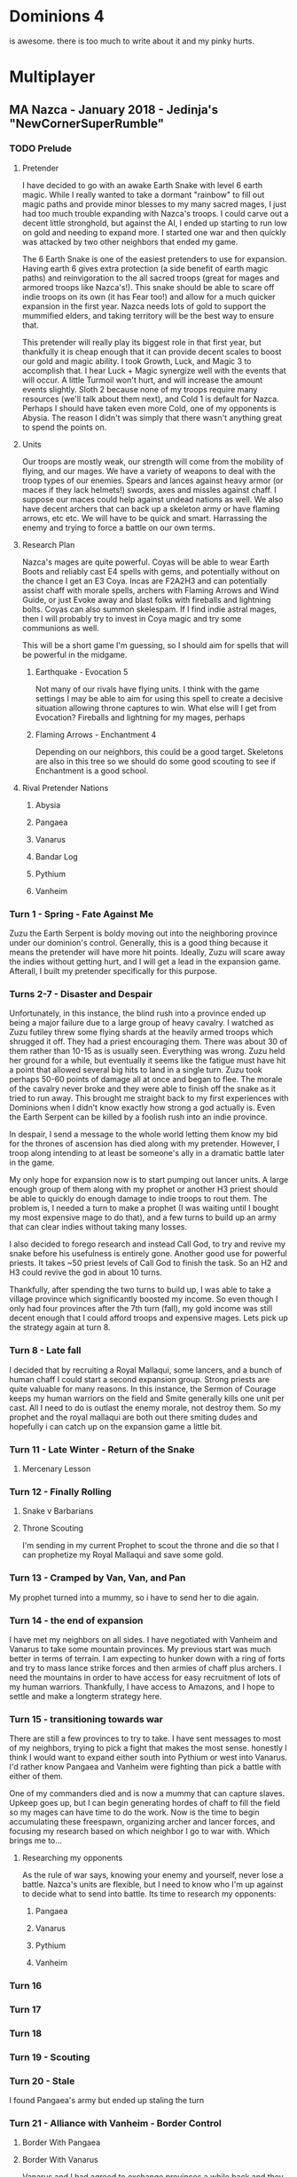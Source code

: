 * Dominions 4

  is awesome.  there is too much to write about it and my pinky hurts.

* Multiplayer
** MA Nazca - January 2018 - Jedinja's "NewCornerSuperRumble"
*** TODO Prelude
**** Pretender
  I have decided to go with an awake Earth Snake with level 6 earth magic.
  While I really wanted to take a dormant "rainbow" to fill out magic paths and
  provide minor blesses to my many sacred mages, I just had too much trouble 
  expanding with Nazca's troops.  I could carve out a decent little stronghold,
  but against the AI, I ended up starting to run low on gold and needing to expand
  more.  I started one war and then quickly was attacked by two other neighbors
  that ended my game.

  [[./Zuzu.png]]

  The [[./dom4-icons/Path_E.png]]6 Earth Snake is one of the easiest pretenders to use for expansion.  Having
  earth 6 gives extra protection (a side benefit of earth magic paths) and reinvigoration
  to the all sacred troops (great for mages and armored troops like Nazca's!).  This
  snake should be able to scare off indie troops on its own (it has Fear too!) and allow
  for a much quicker expansion in the first year.  Nazca needs lots of gold to support
  the mummified elders, and taking territory will be the best way to ensure that.

  This pretender will really play its biggest role in that first year, but thankfully
  it is cheap enough that it can provide decent scales to boost our gold and magic 
  ability.  I took Growth, Luck, and Magic 3 to accomplish that.  I hear Luck + Magic 
  synergize well with the events that will occur.  A little Turmoil won't hurt, and will
  increase the amount events slightly.  Sloth 2 because none of my troops require many
  resources (we'll talk about them next), and Cold 1 is default for Nazca.  Perhaps I
  should have taken even more Cold, one of my opponents is Abysia.  The reason I didn't
  was simply that there wasn't anything great to spend the points on.  
**** Units
  Our troops are mostly weak, our strength will come from the mobility of flying,
  and our mages.  We have a variety of weapons to deal with the troop types of our
  enemies.  Spears and lances against heavy armor (or maces if they lack helmets!)
  swords, axes and missles against chaff.  I suppose our maces could help against
  undead nations as well.  We also have decent archers that can back up a skeleton
  army or have flaming arrows, etc etc.  We will have to be quick and smart.  Harrassing
  the enemy and trying to force a battle on our own terms.
**** Research Plan
  Nazca's mages are quite powerful.  Coyas will be able to wear Earth Boots and reliably
  cast E4 spells with gems, and potentially without on the chance I get an E3 Coya.
  Incas are F2A2H3 and can potentially assist chaff with morale spells, archers with
  Flaming Arrows and Wind Guide, or just Evoke away and blast folks with fireballs 
  and lightning bolts.  Coyas can also summon skelespam.  If I find indie astral mages,
  then I will probably try to invest in Coya magic and try some communions as well.

  This will be a short game I'm guessing, so I should aim for spells that will be
  powerful in the midgame.

***** Earthquake - Evocation 5
  Not many of our rivals have flying units.  I think with the game settings I may be
  able to aim for using this spell to create a decisive situation allowing throne 
  captures to win.  What else will I get from Evocation?  Fireballs and lightning for
  my mages, perhaps 

***** Flaming Arrows - Enchantment 4
  Depending on our neighbors, this could be a good target.  Skeletons are also in this
  tree so we should do some good scouting to see if Enchantment is a good school.

**** Rival Pretender Nations
***** Abysia
***** Pangaea
***** Vanarus
***** Bandar Log
***** Pythium
***** Vanheim
*** Turn 1 - Spring - Fate Against Me
[[./fateful-first-move.png]]

Zuzu the Earth Serpent is boldy moving out into the neighboring province under our
dominion's control.  Generally, this is a good thing because it means the pretender
will have more hit points.  Ideally, Zuzu will scare away the indies without getting
hurt, and I will get a lead in the expansion game.  Afterall, I built my pretender
specifically for this purpose.

*** Turns 2-7 - Disaster and Despair
Unfortunately, in this instance, the blind rush into a province ended up being 
a major failure due to a large group of heavy cavalry.  I watched as Zuzu futiley
threw some flying shards at the heavily armed troops which shrugged it off.  They
had a priest encouraging them.  There was about 30 of them rather than 10-15 as
is usually seen.  Everything was wrong.  Zuzu held her ground for a while, but
eventually it seems like the fatigue must have hit a point that allowed several
big hits to land in a single turn.  Zuzu took perhaps 50-60 points of damage all
at once and began to flee.  The morale of the cavalry never broke and they were
able to finish off the snake as it tried to run away.  This brought me straight
back to my first experiences with Dominions when I didn't know exactly how strong
a god actually is.  Even the Earth Serpent can be killed by a foolish rush into
an indie province.

In despair, I send a message to the whole world letting them know my bid for the
thrones of ascension has died along with my pretender.  However, I troop along
intending to at least be someone's ally in a dramatic battle later in the game.

My only hope for expansion now is to start pumping out lancer units.  A large
enough group of them along with my prophet or another H3 priest should be able
to quickly do enough damage to indie troops to rout them.  The problem is, I needed
a turn to make a prophet (I was waiting until I bought my most expensive mage to
do that), and a few turns to build up an army that can clear indies without taking
many losses.

I also decided to forego research and instead Call God, to try and revive my snake
before his usefulness is entirely gone.  Another good use for powerful priests.
It takes ~50 priest levels of Call God to finish the task.  So an H2 and H3 could
revive the god in about 10 turns.

Thankfully, after spending the two turns to build up, I was able to take a village
province which significantly boosted my income.  So even though I only had four 
provinces after the 7th turn (fall), my gold income was still decent enough that
I could afford troops and expensive mages.  Lets pick up the strategy again
at turn 8.

*** Turn 8 - Late fall
[[./late-fall.png]]

I decided that by recruiting a Royal Mallaqui, some lancers, and a bunch of human
chaff I could start a second expansion group.  Strong priests are quite valuable
for many reasons.  In this instance, the Sermon of Courage keeps my human warriors
on the field and Smite generally kills one unit per cast.  All I need to do is 
outlast the enemy morale, not destroy them.  So my prophet and the royal mallaqui
are both out there smiting dudes and hopefully i can catch up on the expansion game
a little bit.

*** Turn 11 - Late Winter - Return of the Snake
[[./Turn11.png]]
**** Mercenary Lesson
[[./mercenary-lesson.png]]
*** Turn 12 - Finally Rolling
**** Snake v Barbarians
[[./second-snake.png]]

[[./barbarian-runaway.png]]
**** Throne Scouting
I'm sending in my current Prophet to scout the throne and die so that I
can prophetize my Royal Mallaqui and save some gold.

*** Turn 13 - Cramped by Van, Van, and Pan
[[./Turn13.png]]

My prophet turned into a mummy, so i have to send her to die again.
*** Turn 14 - the end of expansion
I have met my neighbors on all sides.  I have negotiated with Vanheim and
Vanarus to take some mountain provinces.  My previous start was much better in
terms of terrain.  I am expecting to hunker down with a ring of forts and try
to mass lance strike forces and then armies of chaff plus archers.  I need the
mountains in order to have access for easy recruitment of lots of my human
warriors.  Thankfully, I have access to Amazons, and I hope to settle and make
a longterm strategy here.
*** Turn 15 - transitioning towards war
There are still a few provinces to try to take.  I have sent messages to most of
my neighbors, trying to pick a fight that makes the most sense.  honestly I think
I would want to expand either south into Pythium or west into Vanarus.  I'd rather
know Pangaea and Vanheim were fighting than pick a battle with either of them.

One of my commanders died and is now a mummy that can capture slaves.  Upkeep goes
up, but I can begin generating hordes of chaff to fill the field so my mages can 
have time to do the work.  Now is the time to begin accumulating these freespawn,
organizing archer and lancer forces, and focusing my research based on which
neighbor I go to war with.  Which brings me to...

**** Researching my opponents
As the rule of war says, knowing your enemy and yourself, never lose a battle.
Nazca's units are flexible, but I need to know who I'm up against to decide 
what to send into battle.  Its time to research my opponents:

***** Pangaea
***** Vanarus
***** Pythium
***** Vanheim

*** Turn 16
*** Turn 17
*** Turn 18

*** Turn 19 - Scouting

*** Turn 20 - Stale
I found Pangaea's army but ended up staling the turn

*** Turn 21 - Alliance with Vanheim - Border Control
[[./Turn21-VanheimAlliance.png]]
**** Border With Pangaea
[[./Turn21-PangaeaBorder.png]]

**** Border With Vanarus
[[./Turn21-VanarusBorder.png]]

Vanarus and I had agreed to exchange provinces a while back and they
finally came to take mine.  I had invested 15 PD in it which bought
me some time while he built a raiding party, but cost me a bunch of
gold.  At least I get to look at some of his troops in battle.

[[./Turn21-VanarusHirdman.png]]
[[./Turn21-VanarusRaid.png]]

*** Turn 22 - Bandar Log Becomes the Target - I go for a Throne
I received a message from Vanheim that the Bandar have declared war.  It feels
useful to have at least one neighbor as an ally during the first war, and the
Bandar seem like as good a target as any.  We'll have to see what else happens
with my other neighbors to see if I can actually deal with a full scale war
against them.  Having a small border with Bandar is helpful, but if they recruit
Vanarus to be on their side, I will have trouble dealing with both.  I am not
going to attack them this turn, I will wait to see where they go... meanwhile
I am going to take my neighboring throne.

**** Throne attack
[[./Turn22-moving-to-throne.png]]
[[./Turn22-army.png]]
This may not be the best idea since war is looming, but I have only committed to
attacking Bandar with Vanheim.  And my plan is to move west against them anyhow so...
I want to take the throne that neighbors my capital.  I have armies all in position,
and lots of archers with flaming arrows.  I'm hoping the arrows will discourage the
foot troops, and my flying warriors can attack rear and kill the mages quick.

I should probably script some of my priests to cast banish, now that I think of it,
there are death mages there that can hurt me.

In prepping for the battle, I realized my research has left me void of decent combat 
spells.  I have blindly gone for flaming arrows and horde of skeletons, and have no
evocations that my Acalas can cast in battle.  I also have not researched communion,
so my plan to use the amazons as slaves to my Coya is moot.  Next turn I will get
communion, and then I'll have to be more purposeful about research for the war.

**** Bandar Against Van, Pan Against Abysia
[[./Turn22-message-from-bandar.png]]
[[./Turn22-pangaeas-army.png]]


*** Turn 23 - Guardians of the Golden Throne defeated!
*/Late Winter Year 2/*

My army took the throne with only 30 losses.  I'm glad because I 
have news that makes me feel that is time to attack.


**** Committing to Attack Pangaea
I decide to attack Pan's fort on my border.  I can mass Hatun Runas that I don't
mind dying in the castle fight.  I can crack the fort quick and swarm the smaller
contingent of white centaurs already there before reinforcements come.  Hope
Vanheim will see the same thing I do.

Bandar Log successfully convinced me not to attack him.  His dominion is death.
Pangaea land is much more attractive, and now I know Pan has gotten a good
expansion and a Running start on killing of Abysia.  @jedinja and i kindof
started our MP experience together, and i feel somewhat compelled to attack
his attacker and keep him in the game.  If Pan can't kill Abysia without taking
too many losses, and I'm taking his lands, maybe he will talk.  I'd be fine 
if Pan and Abysia exhausted each other.  Someone else would pick up the scraps
of Abysia though....


*** Turn 24 - Golden Throne Claimed - Flying to Pans Border



*** Turn 25 - Wish that Castle had Cracked
I didn't bring enough fliers to crack the fort in a single turn.
I should have possibly delayed one more turn, but I'm in it now.
Hopefully, the walls will fall within a season and I can storm the
fort before reinforcements arrive.  I have backups already coming
and feel pretty safe, unless Pythium suprises me.  I should get 
some more scouts.  Vanarus could suprise me as well.  We shall see!


*** False start
**** Year 1 - Spring
   [[./Turn1.png]]

  I am pleased with my start position.  For now I have limited access to capitol,
  and I should probably be able to keep the mountain passes closed from the East.

  I decided to send my inital army along with Zuzu because they can't do anything
  themselves anyway, and maybe it will prevent disaster.  I don't think Zuzu would
  get killed, but I've had occasional bad luck with Awake Expanders that end up 
  getting killed by hordes of wolf tribe or barbarians.  I'll recruit two turns
  worth of human spearmen and maybe some more archers while the commander is away
  and then maybe I can have a solo snake and one expansion army by turn 3.

**** Year 1 - Late Spring
The Earth Snake succeeds, while my human troops die.  The cave I invaded had an army
of Zotz in it.  They are quite weak, but strong enough to swarm my human warriors and
kill half of them and the human commander before they ran off.

[[./turn2-losses.png]]

Surprisingly, I am surrounded by unique indie troops.  There's Zotz, Lavaborn, Amazons,
plus more common Wolf Tribe and Barbarians.  This province "The Hole" has a summonable
death mage, the Camazotz.

[[./camazotz.png]]

The exciting thing about this is the combination of flying, stealth, and magic on this
unit.  Also it can lead 40 troops.  I'm thinking this will be a great asset in this MP
game.  With the right magic, perhaps a few of these leading the stealthy Zotz from the
same province could make a suprise attack against weak PD, or a Fort or Palisades.

Unfortunately right now, I'd prefer having taken a human province so I could recruit
a cheap commander for my armies.  I want to keep recruiting mages in my capitol.
Zuzu the Earth Serpent heads for the Wolf Tribe with the rest of the starting archers.
I had an Earth Mother ripped apart by Wolf Tribe testing pretender builds for this game.
The Earth Serpent's protection is much, much, higher so I think he'll be alright.

**** Year 1 - Early Summer
[[./turn3-losses.png]]

Once again, I lose half of my forces, this time its my Archers which I was hoping to build
up into a mass at some point.  Oh well.  Instead, I am recruiting the flying lancer units.
It seems like one of Nazca's strategies is to hit as hard as possible on the first turn.
The pre-emptive strike of a large mass of lance hits could knock down the total HP of a
squad so hard, they'll begin routing immediately.  This allows them to be killed off much
more easily.  If the lancers take a few casualties and their squat routes, hopefully its
no big deal.  They will fly away, and my guarded mages can blast away with fireballs and
lightning bolts or sit behind a horde of skeletons to finish the job.  The idea with a
lancer army though is to only go up against smaller armies, hit big, hit hard, and route
them.  I hope to have commanders lead lancer squads that can break away, kill PD and hit
the enemy economy hard all in one turn.  Stay on the move, converge on obvious targets,
and provide seige support when needed.

I need to figure out the other type of army I want to lead, probably mages with sun guards
and summons.  We'll get back to this.

***** Going for the Amazons
My immediate inclination is to circle Zuzu around the capitol to capture the Amazon
province.  Then I'll need a lab and temple there to begin hiring the astral mages.
With this in mind, I think I will go for the Earthquake strategy and the Earth/Death
mages, the Coya and Hurin Priest.

[[./amazons.png]]

* Document Notes 						   :noexport:
** TODO unicode or some kind of link for displaying the dominions icons
  [[./dom4-icons/Path_F.png]] [[./dom4-icons/Path_A.png]] [[./dom4-icons/Path_W.png]] [[./dom4-icons/Path_E.png]] [[./dom4-icons/Path_D.png]] [[./dom4-icons/Path_N.png]] [[./dom4-icons/Path_B.png]]

  it would be cool to have [[./dom4-icons/Path_E.png]]6 instead of E6 for magic somehow.
  some kind of unicode support or something?  If i'm thinking about publishing with this,
  i just have to ensure that it displays in a reasonable way.  For now i suppose I can
  copy and paste from these and view it in emacs.

